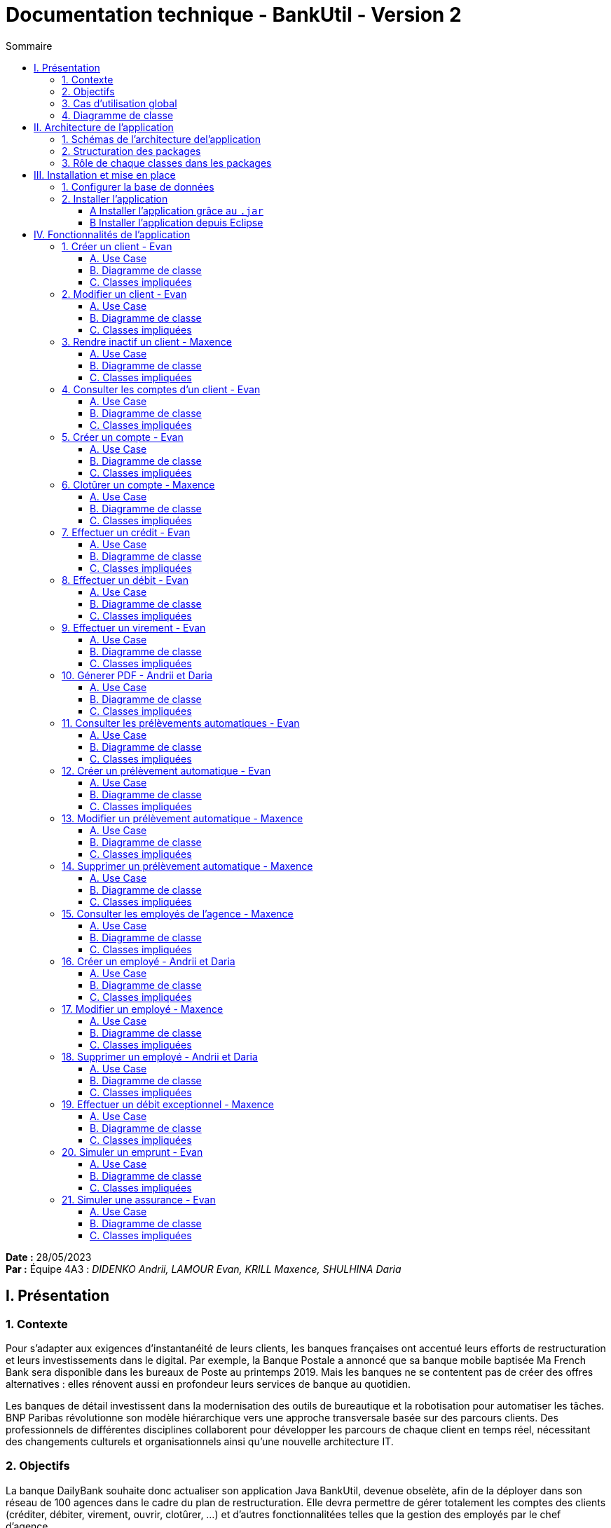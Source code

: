 = Documentation technique - BankUtil - Version 2
:toc:
:toc-title: Sommaire
:toclevels: 4

:Entreprise: DailyBank
:Equipe: 4A03

*Date :* 28/05/2023 +
*Par :* Équipe 4A3 : _DIDENKO Andrii, LAMOUR Evan, KRILL Maxence, SHULHINA Daria_

== I. Présentation

=== 1. Contexte

Pour s’adapter aux exigences d’instantanéité de leurs clients, les banques françaises ont accentué leurs efforts de restructuration et leurs investissements dans le digital. Par exemple, la Banque Postale a annoncé que sa banque mobile baptisée Ma French Bank sera disponible dans les bureaux de Poste au printemps 2019. Mais les banques ne se contentent pas de créer des offres alternatives : elles rénovent aussi en profondeur leurs services de banque au quotidien.

Les banques de détail investissent dans la modernisation des outils de bureautique et la robotisation pour automatiser les tâches. BNP Paribas révolutionne son modèle hiérarchique vers une approche transversale basée sur des parcours clients. Des professionnels de différentes disciplines collaborent pour développer les parcours de chaque client en temps réel, nécessitant des changements culturels et organisationnels ainsi qu'une nouvelle architecture IT.

=== 2. Objectifs

La banque DailyBank souhaite donc actualiser son application Java BankUtil, devenue obselète, afin de la déployer dans son réseau de 100 agences dans le cadre du plan de restructuration.
Elle devra permettre de gérer totalement les comptes des clients (créditer, débiter, virement, ouvrir, clotûrer, ...) et d'autres fonctionnalitées telles que la gestion des employés par le chef d'agence.

L’application Daily Bank est l’outil de gestion de la banque . Nous allons adapter cette application aux besoin de la banque pour developper les versions suivantes.

=== 3. Cas d'utilisation global

La V2 de l'application va permettre au *guichetier* de réaliser de nouvelles actions telles que :

* Générer un relevé mensuel d’un compte en PDF
* Créer/Consulter/Modifier/Supprimer des prélèvements automatiques

Le *Chef d'Agence* quant à lui aura la possibilité de réaliser toutes les actions d'un guichetier et pourra désormais :

* Effectuer un débit exceptionnel
* Simuler un emprunt
* Simuler une assurance d’emprunt

image::../img/uc-initialv2.svg[]

=== 4. Diagramme de classe

Voici le diagramme de classe de la base de données de la banque DailyBank

image::../img/dc-initialv2.png[]

* `AgenceBancaire` : Représente une agence avec son nom, son adresse, son identifiant unique et un chef d'agence représenté par son identifiant.

* `Employé` : Représente les employés de la banque grâce à leur identifiant (login), leur mot de passe, leurs informations personnelles (nom, prénom) et leurs droits d'accès (selon leur poste : chef d'agence ou guichetier).

* `Client` : Représente le client avec toutes ces informations personnelles, son agence et son statut (actif ou inactif).

* `CompteCourant` : Représente les comptes des clients avec leur numéro, leur découvert maximal autorisé, leur solde, le numéro de leur propriétaire et son statut (clôturé ou ouvert).

* `Operation`: Représente une opération opérée sur un compte. On y retrouve l'identifiant de cette dernière, le montant, la date, le numero du compte iniateur ainsi que le type d'opération (cf `TypeOperation`).

* `TypeOperation` : Liste les type d' `Operation` (Credit, Debit, Virement).{allow-uri-read}
* `PrelevementAutomatique` : Représente une opération récurrente on y retrouve le compte débiteur, son montant, sa date de récurrence et son bénéficiaire.

* `Emprunt` : Représente une simulation d'un emprunt bancaire, composée d'un taux d'emprunt, d'un capital emprunté, d'une durée d'emprunt ainsi que sa date de début.
* `Assurance` : Représente un bonus de l' `Emprunt`. Elle est composée d'un taux d'assurance et d'un taux couvrant.

== II. Architecture de l'application

=== 1. Schémas de l'architecture del'application

image::../img/docTech/ArchiCode.png["Architecture de l'application"]

=== 2. Structuration des packages

Les packages : dans `src/main/java`

* `application`

  ** `DailyBank` : `main()` de départ

* `application.control`

  ** Contrôleurs de dialogue et accès aux données : gestion des fonctions de l’application. Deux rôles majeurs :

    *** Réalise les actions concrètes : accès base de données, faire un calcul complexe, générer un fichier, …

    *** Ouvre les autres fenêtres nécessaires : gestion du dialogue.

* `application.view`

   ** Contrôleurs associés aux vues FXML.

    *** Gestion de la vue affichée : contrôle des saisies réalisées, messages d’erreurs pour les contrôles de surface, appel du contrôleur de dialogue pour réaliser les actions concrètes.

* `application.tools`

  ** Utilitaires pour `application.view` et `application.control`

* `model.data`

  ** Classes Java mappant les table de la base de données. Une table ⇒ 1 classe. On peut en ajouter (classes pour jointures, …)

* `model.orm`

  ** Classes d’accès physiques à la base de données. Une table ⇒ 1 classe offrant différentes méthodes pour accéder à la table : select, insert, delete, update, appel de procédure stockée (elles sont données). On peut en ajouter.

* `model.exception`

  ** Classes des exceptions spécifiques d’accès à la base de données, levées par les classes de model.orm

Les views FXML : dans `src/main/resources`

* `application.view`

  ** Vues de l’application : fichiers FXML

  ** Fichier CSS

=== 3. Rôle de chaque classes dans les packages

* `application`

  ** `DailyBank` : `main()` de l’application, permet de lancer l'application (`runapp()`)

  ** `DailyBankState` : Classe de description du contexte courant de l’application : Qui est connecté ? Est-il chef d’agence ? A quelle agence bancaire appartient-il ?

* `application.control`

  ** Une classe par fenêtre dite contrôleur de dialogue. Exemple : `LoginDialog`

  ** Rôles de chaque classe :

    *** A la création :
    
    **** Construit le Stage Java FX de la fenêtre
    
    **** Charge le fichier FXML de la vue et son contrôleur

    *** Offre une méthode de démarrage du Dialogue, du type `doNomClasseControlDialog`(...). Exemple : `doLoginDialog()`

    *** Offre des méthodes d’accès aux données, disponibles pour son contrôleur de vue

    *** Offre des méthodes d’activation d’autres fenêtres, disponibles pour son contrôleur de vue

    *** Peut offrir des méthodes de calcul ou autre (accès à des fichiers, …), disponibles pour son contrôleur de vue

* `application.view`

  ** Une classe par fenêtre dite contrôleur de vue ET un fichier FXML associé. Exemple : `LoginDialogController` et `logindialog.FXML`

  ** Un objet d’une telle classe ne connaît de l’application que son contrôleur de dialogue (de `application.control`)

  ** Rôles de chaque classe :

    *** Offre une méthode `initContext(...)` pour être initialisée. Appelée par le contrôleur de dialogue

    *** Offre une méthode `displayDialog(...)` pour afficher la fenêtre. Appelée par le contrôleur de dialogue

    *** Gère toutes les réactions aux interactions : saisies, boutons, …

    *** Met à jour l’interface lorsque de besoin : griser des boutons, remplir des champs, …

    *** Effectue tous les contrôles de surface au niveau de la saisie : valeurs remplies, nombres < 0, …

    *** Appelle son contrôleur de vue si besoin d’accéder à des données

    *** Appelle son contrôleur de vue si besoin de lancer une autre fonction (fenêtre) de l’application

* `model.data`

  ** Classes java mappant les tables de la base de données.

    *** Une table ⇒ 1 classe. On peut en ajouter (classes pour jointures, …)

  ** Servent à échanger les donnes entre `model.orm` et `application.control`

  ** Ces classes ne définissent aucune méthode qui "fait quelque chose" (calcul, …). Les attributs sont public et une seule méthode `toString()`. Chaque attribut est un champ de la table.

  ** Ces classes ne contiennent que les champs de la base de données que l’on souhaite remonter vers l’application.

* `model.orm`

  ** Classes d’accès physiques à la base de données.

  ** Une table ⇒ 1 classe offrant différentes méthodes pour accéder à la table : select, insert, delete, update, appel de procédure stockée (elles sont données). On peut en ajouter.

  ** Chaque classe : Effectue une requête SQL, presque la requête qu’on ferait au clavier envoyée au serveur sous forme de `String`. Ensuite elle emballe le résultat en Java (objets de `model.data`, `ArrayList`, …), mise à part certaines classes :

  *** `model.exception` : Pour ne pas mélanger classes de code et classes d’exception

  **** A voir sur le code lorsque l'on a besoin.

  ** `application.tools` : Pour isoler des classes utilisées à plusieurs endroits et qui sont utilitaires par rapport aux objectifs de l’application.

    *** A voir sur le code lorsque l'on a besoin.

== III. Installation et mise en place

=== 1. Configurer la base de données

Connectez vous à votre base depuis Oracle SQL Developer avec les information de ce compte :

* Hôte Oracle : `oracle.iut-blagnac.fr`

* Port : `1521`

* Nom d’instance de bases de données : `db11g`

* Identifiant : `G4A3S2`

* Mot de passe : `SAEDAME`

Vous avez dans le code ci-dessus la connection entre la base de données et le programme Java.

Si vous voulez changer de base de données changer les informations dans cette page.

image::../img/docTech/AssociationBD.png["Image association BD"]

=== 2. Installer l'application

==== A Installer l'application grâce au `.jar`

Pour installer l'application facilement à l'aide du `.jar` rendez-vous sur https://github.com/IUT-Blagnac/sae2023-bank-4a3/releases/tag/v1 puis télécharger le fichier `4A3-DailyBank-V2.jar`.

Exécutez-le, l'application s'ouvre.

==== B Installer l'application depuis Eclipse

Pour installer l'application depuis Eclipse, rendez-vous sur https://github.com/IUT-Blagnac/sae2023-bank-4a3/tree/master/LV2/Dev/Code/DailyBank.

Lancer Eclipse sur un workspace JavaFX :

* Importer le projet

* `File` → `Import` …` → `Général` → `Existing Projetcs into Workspace` → Puis ouvrir le projet

* Corriger éventuellement le JDK (`Properties` → `Java Build Path`)

* `Project` → `Properties` → `Java Build Path` → onglet "`Libraries`"

* Enlever le JRE/JDK "en rouge" qui pose problème (le sélectionner puis `Remove`)

* `Add Library` → `JRE System Library` → Choisir un JDK 17.

Penser à mettre à jour Maven sur le projet : `Maven` > `Update Project` …​

Pour lancer le projet allez sur Eclipse

Clique droit sur le projet > `Run As` > `3... Maven Build` > `Goals` : `clean install javafx:run` > `Apply` > `Run`

== IV. Fonctionnalités de l'application

=== 1. Créer un client - Evan

==== A. Use Case

Création de la fonctionalité `Créer un client` disponible pour les guichetiers et les chefs d'agence.

image::../img/docTech/UC/C_Client.png["UC - Créer un client"]

==== B. Diagramme de classe

La classe utilisée est `Client`, elle est elle modifiée.

image::../img/docTech/DC/Client.png["DC - Client"]

==== C. Classes impliquées

image::../img/docTech/DS/C_Client.png["DS - Créer un client"]

=== 2. Modifier un client - Evan

==== A. Use Case

Création de la fonctionalité `Modifier un client` disponible pour les guichetiers et les chefs d'agence.

image::../img/docTech/UC/U_Client.png["UC - Modifier un client"]

==== B. Diagramme de classe

La classe utilisée est `Client`, en lecture ainsi qu'en modification.

image::../img/docTech/DC/Client.png["DC - Client"]

==== C. Classes impliquées

image::../img/docTech/DS/U_Client.png["DS - Modifier un client"]

=== 3. Rendre inactif un client - Maxence

==== A. Use Case

Création de la fonctionnalité `Rendre inactif un client` disponible pour les chefs d'agence.

image::../img/docTech/UC/D_Client.png["UC - Client inactif"]

==== B. Diagramme de classe

Les classes utilisées sont `Client` en lecture et en modification ainsi que `CompteCourant` en lecture uniquement.

image::../img/docTech/DC/Client.png["DC - Client"]

image::../img/docTech/DC/CompteCourant.png["DC - CompteCourant"]

==== C. Classes impliquées

image::../img/docTech/DS/D_Client.png["DS - Client inactif"]

=== 4. Consulter les comptes d'un client - Evan

==== A. Use Case

Création de la fonctionalité `Consulter les comptes d'un client` disponible pour les guichetiers et les chefs d'agence.

image::../img/docTech/UC/R_Compte.png["UC - Consulter les comptes d'un client"]

==== B. Diagramme de classe

Les deux classes utilisées sont `Client` et `CompteCourant`, les deux classes sont en consultation.

image::../img/docTech/DC/CompteCourant.png["DC - CompteCourant"]

image::../img/docTech/DC/Client.png["DC - Client"]

==== C. Classes impliquées

image::../img/docTech/DS/R_Compte.png["DS - Consulter les comptes d'un client"]

=== 5. Créer un compte - Evan

==== A. Use Case

Création de la fonctionnalité `Créer un compte` pour les guichetier et les chefs d’agence.

image::../img/docTech/UC/C_Compte.png["UC - Créer un compte"]

==== B. Diagramme de classe

Les deux classes utilisées sont `Client` et `CompteCourant`. `Client` est utilisée en lecture, `CompteCourant` est elle modifiée.

image::../img/docTech/DC/CompteCourant.png["DC - CompteCourant"]
image::../img/docTech/DC/Client.png["DC - Client"]

==== C. Classes impliquées

image::../img/docTech/DS/C_Compte.png["DS - Créer un compte"]

=== 6. Clotûrer un compte - Maxence

==== A. Use Case

Création de la fonctionnalité `Clotûrer un compte` pour les guichetiers et les chefs d’agence.

image::../img/docTech/UC/D_Compte.png["UC - Clotûrer un compte"]

==== B. Diagramme de classe

Les deux classes utilisées sont `Client` et `CompteCourant`. `Client` est utilisée en lecture, `CompteCourant` est modifiée.

image::../img/docTech/DC/CompteCourant.png[]
image::../img/docTech/DC/Client.png[]

==== C. Classes impliquées

image::../img/docTech/DS/D_Compte.png["DS - Clotûrer un compte"]

=== 7. Effectuer un crédit - Evan

==== A. Use Case

Création de la fonctionnalité `Créditer un compte` pour les guichetiers et les chefs d’agence.

image::../img/docTech/UC/Crediter_Compte.png["UC - Créditer un compte"]

==== B. Diagramme de classe

Les classes utilisées sont `TypeOperation` (Lecture), `Operation` (Modification) et `CompteCourant` (Modification)

image::../img/docTech/DC/TypeOperation.png["DC - TypeOperation"]

image::../img/docTech/DC/Operation.png["DC - Operation"]

image::../img/docTech/DC/CompteCourant.png["DC - CompteCourant"]

==== C. Classes impliquées

image::../img/docTech/DS/Crediter_Compte.png["DS - Créditer un compte"]

=== 8. Effectuer un débit - Evan

==== A. Use Case

Création de la fonctionnalité `Débiter un compte` pour les guichetiers et les chefs d’agence.

image::../img/docTech/UC/Debiter_Compte.png["UC - Débiter un compte"]

==== B. Diagramme de classe

Les classes utilisées sont `TypeOperation` (Lecture), `Operation` (Modification) et `CompteCourant` (Modification).

image::../img/docTech/DC/TypeOperation.png["DC - TypeOperation"]

image::../img/docTech/DC/Operation.png["DC - Operation"]

image::../img/docTech/DC/CompteCourant.png["DC - CompteCourant"]

==== C. Classes impliquées

image::../img/docTech/DS/Debiter_Compte.png["DS - Débiter un compte"]

=== 9. Effectuer un virement - Evan

==== A. Use Case

Création de la fonctionnalité `Virement de compte à compte` pour les guichetiers et les chefs d’agence.

image::../img/docTech/UC/Virement_Compte.png["UC - Virement"]

==== B. Diagramme de classe

Les classes utilisées sont `TypeOperation` (Lecture), `Operation` (Modification) et `CompteCourant` (Modification).

image::../img/docTech/DC/Operation.png["DC - Operation"]

==== C. Classes impliquées

image::../img/docTech/DS/Virement_Compte.png["DS - Virement"]

=== 10. Génerer PDF - Andrii et Daria

==== A. Use Case

Création de la fonctionnalité `Relevé PDF` pour les guichetiers et les chefs d’agence.

image::../img/docTech/UC/PDF_Compte.png["UC - Relevé PDF"]

==== B. Diagramme de classe

Les classes utilisées sont `CompteCourant` et `Operation` en lecture uniquement.

image::../img/docTech/DC/CompteCourant.png["DC - CompteCourant"]

image::../img/docTech/DC/Operation.png["DC - Operation"]

==== C. Classes impliquées

image::../img/docTech/DS/PDF_Compte.png["DS - Relevé PDF"]

=== 11. Consulter les prélèvements automatiques - Evan

==== A. Use Case

Création de la fonctionnalité `Consulter les prélèvements automatiques` pour les guichetiers et les chefs d’agence.

image::../img/docTech/UC/CRUD_Prelevement.png["UC - CRUD prélèvements automatiques"]

==== B. Diagramme de classe

Les classes utilisées sont `PrelevementAutomatique` en lecture uniquement.

image::../img/docTech/DC/PrelevementAutomatique.png["DC - PrelevementAutomatique"]

==== C. Classes impliquées

image::../img/docTech/DS/R_Prelevement.png["DS - Consulter les prélèvements automatiques"]

=== 12. Créer un prélèvement automatique - Evan

==== A. Use Case

Création de la fonctionnalité `Créer un prélèvement automatique` pour les guichetiers et les chefs d’agence.

image::../img/docTech/UC/CRUD_Prelevement.png["UC - CRUD prélèvements automatiques"]

==== B. Diagramme de classe

Les classes utilisées sont `PrelevementAutomatique` (Modification) et `CompteCourant` (Lecture).

image::../img/docTech/DC/PrelevementAutomatique.png["DC - PrelevementAutomatique"]

image::../img/docTech/DC/CompteCourant.png["DC - CompteCourant"]

==== C. Classes impliquées

image::../img/docTech/DS/C_Prelevement.png["DS - Créer un prélèvement automatique"]

=== 13. Modifier un prélèvement automatique - Maxence

==== A. Use Case

Création de la fonctionnalité `Modifier un prélèvement automatique` pour les guichetiers et les chefs d’agence.

image::../img/docTech/UC/CRUD_Prelevement.png["UC - CRUD prélèvements automatiques"]

==== B. Diagramme de classe

La classe utilisée est `PrelevementAutomatique` (Modification).

image::../img/docTech/DC/PrelevementAutomatique.png["DC - PrelevementAutomatique"]

==== C. Classes impliquées

image::../img/docTech/DS/U_Prelevement.png["DS - Modifier un prélèvement automatique"]

=== 14. Supprimer un prélèvement automatique - Maxence

==== A. Use Case

Création de la fonctionnalité `Supprimer un prélèvement automatique` pour les guichetiers et les chefs d’agence.

image::../img/docTech/UC/CRUD_Prelevement.png["UC - CRUD prélèvements automatiques"]

==== B. Diagramme de classe

La classe utilisée est `PrelevementAutomatique` (Modification).

image::../img/docTech/DC/PrelevementAutomatique.png["DC - PrelevementAutomatique"]

==== C. Classes impliquées

image::../img/docTech/DS/D_Prelevement.png["DS - Supprimer un prélèvement automatique"]

=== 15. Consulter les employés de l'agence - Maxence

==== A. Use Case

Création de la fonctionnalité `Créer un employé` pour les chefs d’agence.

image::../img/docTech/UC/CRUD_Employe.png["UC - CRUD employés"]

==== B. Diagramme de classe

La classe utilisée est `Employe` (Lecture).

image::../img/docTech/DC/Employe.png["DC - Employe"]

==== C. Classes impliquées

image::../img/docTech/DS/R_Employe.png["DS - Consulter les employés"]

=== 16. Créer un employé - Andrii et Daria

==== A. Use Case

Création de la fonctionnalité `Créer un employé` pour les chefs d’agence.

image::../img/docTech/UC/CRUD_Employe.png["UC - CRUD employés"]

==== B. Diagramme de classe

La classe utilisée est `Employe` (Modification).

image::../img/docTech/DC/Employe.png["DC - Employe"]

==== C. Classes impliquées

image::../img/docTech/DS/C_Employe.png["DS - Créer un employé"]

=== 17. Modifier un employé - Maxence

==== A. Use Case

Création de la fonctionnalité `Modifier un employé` pour les chefs d’agence.

image::../img/docTech/UC/CRUD_Employe.png["UC - CRUD employés"]

==== B. Diagramme de classe

La classe utilisée est `Employe` (Modification).

image::../img/docTech/DC/Employe.png["DC - Employe"]

==== C. Classes impliquées

image::../img/docTech/DS/U_Employe.png["DS - Modifier un employé"]

=== 18. Supprimer un employé - Andrii et Daria

==== A. Use Case

Création de la fonctionnalité `Supprimer un employé` pour les chefs d’agence.

image::../img/docTech/UC/CRUD_Employe.png["UC - CRUD employés"]

==== B. Diagramme de classe

La classe utilisée est `Employe` (Modification).

image::../img/docTech/DC/Employe.png["DC - Employe"]

==== C. Classes impliquées

image::../img/docTech/DS/D_Employe.png["DS - Supprimer un employé"]

=== 19. Effectuer un débit exceptionnel - Maxence

==== A. Use Case

Création de la fonctionnalité `Débit exceptionnel d'un compte` pour les chefs d’agence.

image::../img/docTech/UC/DebitExceptionnel_Compte.png["UC - Débit exceptionnel d'un compte"]

==== B. Diagramme de classe

Les classes utilisées sont `TypeOperation` (Lecture), `Operation` (Modification) et `CompteCourant` (Modification).

image::../img/docTech/DC/TypeOperation.png["DC - TypeOperation"]

image::../img/docTech/DC/Operation.png["DC - Operation"]

image::../img/docTech/DC/CompteCourant.png["DC - CompteCourant"]

==== C. Classes impliquées

image::../img/docTech/DS/Debit_Compte.png["DS - Débit exceptionnel d'un compte"]

=== 20. Simuler un emprunt - Evan

==== A. Use Case

Création de la fonctionnalité `Emprunt` uniquement pour les chefs d’agence.

image::../img/docTech/UC/Emprunt.png["UC - Simuler un emprunt"]

==== B. Diagramme de classe

image::../img/docTech/DC/Emprunt.png["DC - Emprunt"]

==== C. Classes impliquées

image::../img/docTech/DS/Emprunt_Assurance.png["DS - Simuler un emprunt"]

=== 21. Simuler une assurance - Evan

==== A. Use Case

Création de la fonctionnalité `Assurance` uniquement pour les chefs d’agence.

image::../img/docTech/UC/Assurance.png["UC - Simuler une assurance"]

==== B. Diagramme de classe

image::../img/docTech/DC/AssuranceEmprunt.png["DC - AssuranceEmprunt"]

==== C. Classes impliquées

image::../img/docTech/DS/Emprunt_Assurance.png["DS - Simuler une assurance"]